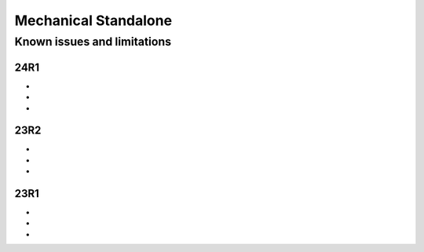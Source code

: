 .. _ref_kil_mechanical:

Mechanical Standalone
=====================

Known issues and limitations
----------------------------

24R1
^^^^
-
-
-

23R2
^^^^
-
-
-

23R1
^^^^
-
-
-